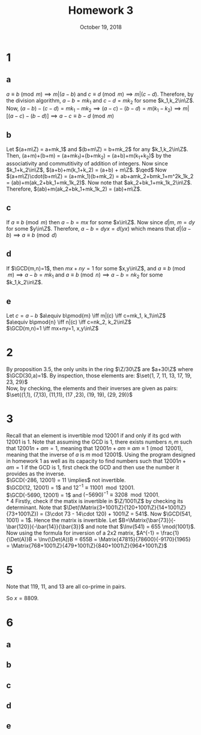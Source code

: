 #+TITLE: Homework 3
#+DATE: October 19, 2018
#+OPTIONS: TOC:nil
#+LATEX: \setcounter{secnumdepth}{-1}

* 1
** a
   $a\equiv b\pmod{m} \implies m|(a-b)$ and $c\equiv d\pmod{m} \implies m|(c-d)$.
   Therefore, by the division algorithm, $a-b=mk_1$ and $c-d=mk_2$ for some $k_1,k_2\in\Z$.
   Now, $(a-b)-(c-d)=mk_1-mk_2 \implies (a-c)-(b-d) = m(k_1-k_2) \implies m|[(a-c)-(b-d)] \implies a-c\equiv b-d \pmod{m}$
** b
   Let $(a+m\Z) = a+mk_1$ and $(b+m\Z) = b+mk_2$ for any $k_1,k_2\in\Z$. \newline
   Then, (a+m\Z)+(b+m\Z) = (a+mk_1)+(b+mk_2) = (a+b)+m(k_1+k_2)$ by the associativity and commutitivity of addition of integers.
   Now since $k_1+k_2\in\Z$, $(a+b)+m(k_1+k_2) = (a+b) + m\Z$. $\qed$ \newline
   Now $(a+m\Z)\cdot(b+m\Z) = (a+mk_1)(b+mk_2) = ab+amk_2+bmk_1+m^2k_1k_2 = (ab)+m(ak_2+bk_1+mk_1k_2)$.
   Now note that $ak_2+bk_1+mk_1k_2\in\Z$. Therefore, $(ab)+m(ak_2+bk_1+mk_1k_2) = (ab)+m\Z$.
** c
   If $a\equiv b \pmod{m}$ then $a-b = mx$ for some $x\in\Z$. Now since $d|m$, $m=dy$ for some $y\in\Z$.
   Therefore, $a-b = dyx = d(yx)$ which means that $d|(a-b) \implies a\equiv b \pmod{d}$
** d
   If $\GCD(m,n)=1$, then $mx+ny=1$ for some $x,y\in\Z$, and $a\equiv b\pmod{m} \implies a-b=mk_1$ and $a\equiv b\pmod{n} \implies a-b=nk_2$ for some $k_1,k_2\in\Z$.
** e
   Let $c=a-b$
   $a\equiv b\pmod{m} \iff m|(c) \iff c=mk_1, k_1\in\Z$ \\
   $a\equiv b\pmod{n} \iff n|(c) \iff c=nk_2, k_2\in\Z$ \\
   $\GCD(m,n)=1 \iff mx+ny=1, x,y\in\Z$
   #+BEGIN_EXPORT latex
   \begin{align*}
     mx+ny &= 1 \\
     cmx + cny &= c \\
     mnxk_2 + mnyk_1 &= c \\
     mn|mnxk_2 \land mn|mnyk_1 \implies mn|c &&\qedhere
   \end{align*}
   #+END_EXPORT
* 2
  By proposition 3.5, the only units in the ring $\Z/30\Z$ are $a+30\Z$ where $\GCD(30,a)=1$.
  By inspection, those elements are: $\set{1, 7, 11, 13, 17, 19, 23, 29}$ \\
  Now, by checking, the elements and their inverses are given as pairs: $\set{(1,1), (7,13), (11,11), (17 ,23), (19, 19), (29, 29)}$
* 3
  Recall that an element is invertible mod 12001 if and only if its gcd with 12001 is 1.
  Note that assuming the GCD is 1, there exists numbers $n,m$ such that $12001n+am = 1$, meaning that $12001n+am\equiv am \equiv 1 \pmod{12001}$,
  meaning that the inverse of $a$ is $m$ mod 12001$.
  Using the program designed in homework 1 as well as its capacity to find numbers such that $12001n + am = 1$ if the GCD is 1, first check the GCD and then use the number it provides as the inverse. \\
  $\GCD(-286, 12001) = 11 \implies$ not invertible. \\
  $\GCD(12, 12001) = 1$ and $12^{-1} \equiv 11001 \mod{12001}$. \\
  $\GCD(-5690, 12001) = 1$ and $(-5690)^{-1} \equiv 3208 \mod{12001}$. \\
* 4
  Firstly, check if the matix is invertible in $\Z/1001\Z$ by checking its determinant.
  Note that $\Det(\Matrix{3+1001\Z}{120+1001\Z}{14+1001\Z}{73+1001\Z}) = (3\cdot 73 - 14\cdot 120) + 1001\Z = 541$.
  Now $\GCD(541, 1001) = 1$. Hence the matrix is invertible.
  Let $B=\Matrix{\bar{73}}{-\bar{120}}{-\bar{14}}{\bar{3}}$ and note that $\Inv(541) = 655 \mod{1001}$.
  Now using the formula for inversion of a 2x2 matrix, $A^{-1} = \frac{1}{\Det(A)}B = \Inv(\Det(A))B = 655B = \Matrix{47815}{78600}{-9170}{1965} = \Matrix{768+1001\Z}{479+1001\Z}{840+1001\Z}{964+1001\Z}$
* 5
  Note that 119, 11, and 13 are all co-prime in pairs.
  #+BEGIN_EXPORT latex
  \begin{align*}
    x &\equiv 3\pmod{119} \implies x=119k_1+3 &&k_1\in\Z \\
    x &\equiv-2\equiv 9 \pmod{11} \\
    119k_1+3 &\equiv 9\pmod{11} \\
    119k_1 &\equiv 6\equiv 17\pmod{11} \\
    7k_1 &\equiv 1\equiv 56\pmod{11} \\
    k_1 &\equiv8\pmod{11} \\
    x &= 119(11k_2+8)+3 = 1309k_2+955 &&k_2\in\Z
    x &\equiv 8\pmod{13} \\
    1309k_2+955 &\equiv 8\pmod{13} \\
    1309k_2 &\equiv -947\equiv \equiv 119 \pmod{13} \\
    11k_2 &\equiv1 \equiv 66\pmod{13} \\
    k_2 &\equiv 6\pmod{13} \\
    x &= 1309(13k_3+6) + 955 = 17017 + 8809
  \end{align*}
  #+END_EXPORT

  So $x=8809$.
* 6
** a
   #+BEGIN_EXPORT latex
   \begin{align*}
     n &\equiv n_k10^k+\ldots+n_110+n_0 \pmod{9} \\
     &\equiv n_k1^k+\ldots+n_1\cdot1+n_0 \pmod{9} \\
     &= n_0+n_1+n_2+\ldots+n_k\pmod{9} &&\qed
   \end{align*}
   #+END_EXPORT
** b
   #+BEGIN_EXPORT latex
   $\implies 3|n$
   \begin{align*}
     n &\equiv 0\pmod{3} \\
     &\equiv n_k10^k+\ldots+n_0 \pmod{3} \\
     &\equiv n^k(3^2+1)^k+\ldots+n_0 \pmod{3} \\
     &\equiv n^k(1)^k+\ldots+n_0 \pmod{3} \\
     &\equiv n^k+\ldots+n_0 \pmod{3} \\
     &\implies 3|(n_0|n_1+\ldots+n^k)
   \end{align*}

   $\impliedby 3|n_0+n_1+\ldots+n_k$
   \begin{align*}
     0 &\equiv n_0+n_1+\ldots+n_k \pmod{3} \\
     &\equiv n_0(1+0)+n_1(1+0)+\ldots+n_k(1+0) \pmod{3} \\
     &\equiv n_0(1+0)^0+n_1(1+0)^1+\ldots+n_k(1+0)^k \pmod{3} \\
     &\equiv n\pmod{3} \\
     &\implies 3|n &&\qed
   \end{align*}
   #+END_EXPORT
** c
   #+BEGIN_EXPORT latex
   $\implies 9|n$
   \begin{align*}
     0 &\equiv n\pmod{9} \\
     &\equiv n_0+\ldots+n_k10^k\pmod{9} \\
     &\equiv n_0+\ldots+n_k(9+1)^k\pmod{9} \\
     &\equiv n_0+\ldots+n_k(0+1)^k\pmod{9} \\
     &\equiv n_0+\ldots+n_k\pmod{9} \\
     &\implies 0|n_0+\ldots+n_k
   \end{align*}

   $\impliedby 9|n_0+\ldots+n_k$
   \begin{align*}
     0 &\equiv n_0+\ldots+n_k\pmod{9} \\
     &\equiv n_0(1+0)+\ldots+n_k(1+0)\pmod{9} \\
     &\equiv n_0(1+9)+\ldots+n_k(1+9)\pmod{9} \\
     &\equiv n_0(10)+\ldots+n_k(10)\pmod{9} \\
     &\equiv n_0(10)^0+\ldots+n_k(10)^k\pmod{9} \\
     &\equiv n \pmod{9} \\
     &\implies 9|n
   \end{align*}
   #+END_EXPORT
** d
   #+BEGIN_EXPORT latex
   \begin{align*}
     n &\equiv n_010^0 + n_110^1 + \ldots + n_k10^k \pmod{11} \\
     &\equiv n_0(11-1)^0 + n_1(11 - 1)^1 + \ldots + n_k(11-1)^k \pmod{11} \\
     &\equiv n_0(-1)^0 + n_1(-1)^1 + \ldots + n_k(-1)^k \pmod{11} \\
     &\equiv n_0 - n_1 - + \ldots \pmod{11}
   \end{align*}
   #+END_EXPORT
** e
   #+BEGIN_EXPORT latex
   $\implies 11|n$
   \begin{align*}
     0 &\equiv n \pmod{11} \\
     &\equiv n_0-n_1-+\ldots \pmod{11} &&\tag{By part (d)} \\
     &\implies 11|n_0-n_1+n_2-+\ldots
   \end{align*}

   $\impliedby 11|n_0-n_1+n_2-+\ldots$
   \begin{align*}
     0 &\equiv n_0-n_1+n_2-+\ldots \pmod{11} \\
     &\equiv n_0(0-1)^0+n_1(0-1)^1+n_2(0-1)^2+\ldots+n_k(0-1)^k \pmod{11} \\
     &\equiv n_0(11-1)^0+n_1(11-1)^1+n_2(11-1)^2+\ldots+n_k(11-1)^k \pmod{11} \\
     &\equiv n_0(10)^0+n_1(10)^1+n_2(10)^2+\ldots+n_k(10)^k \pmod{11} \\
     &\equiv n \pmod{11} \\
     &\implies 11|n
   \end{align*}
   #+END_EXPORT
